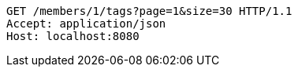 [source,http,options="nowrap"]
----
GET /members/1/tags?page=1&size=30 HTTP/1.1
Accept: application/json
Host: localhost:8080

----